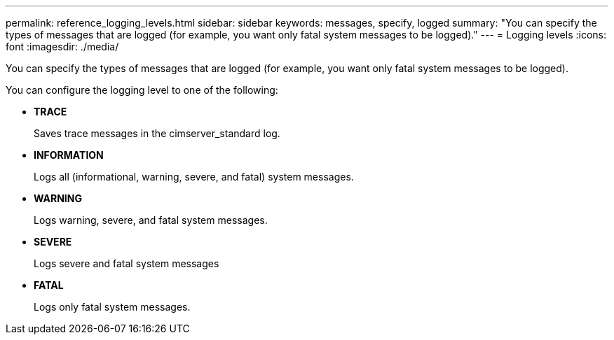 ---
permalink: reference_logging_levels.html
sidebar: sidebar
keywords: messages, specify, logged
summary: "You can specify the types of messages that are logged (for example, you want only fatal system messages to be logged)."
---
= Logging levels
:icons: font
:imagesdir: ./media/

[.lead]
You can specify the types of messages that are logged (for example, you want only fatal system messages to be logged).

You can configure the logging level to one of the following:

* *TRACE*
+
Saves trace messages in the cimserver_standard log.

* *INFORMATION*
+
Logs all (informational, warning, severe, and fatal) system messages.

* *WARNING*
+
Logs warning, severe, and fatal system messages.

* *SEVERE*
+
Logs severe and fatal system messages

* *FATAL*
+
Logs only fatal system messages.
